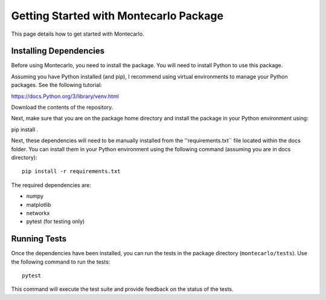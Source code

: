 Getting Started with Montecarlo Package
========================================

This page details how to get started with Montecarlo.

Installing Dependencies
-----------------------

Before using Montecarlo, you need to install the package. You will need to install Python to use this package.

Assuming you have Python installed (and pip), I recommend using virtual environments to manage your Python packages. See the following tutorial:

https://docs.Python.org/3/library/venv.html

Download the contents of the repository.

Next, make sure that you are on the package home directory and install the package in your Python environment using:

pip install .

Next, these dependencies will need to be manually installed from the ''requirements.txt`` file located within the docs folder. 
You can install them in your Python environment using the following command (assuming you are in docs directory)::

    pip install -r requirements.txt

The required dependencies are:

- numpy
- matplotlib
- networkx
- pytest (for testing only)

Running Tests
-------------

Once the dependencies have been installed, you can run the tests in the package directory (``montecarlo/tests``). 
Use the following command to run the tests::

    pytest

This command will execute the test suite and provide feedback on the status of the tests.
